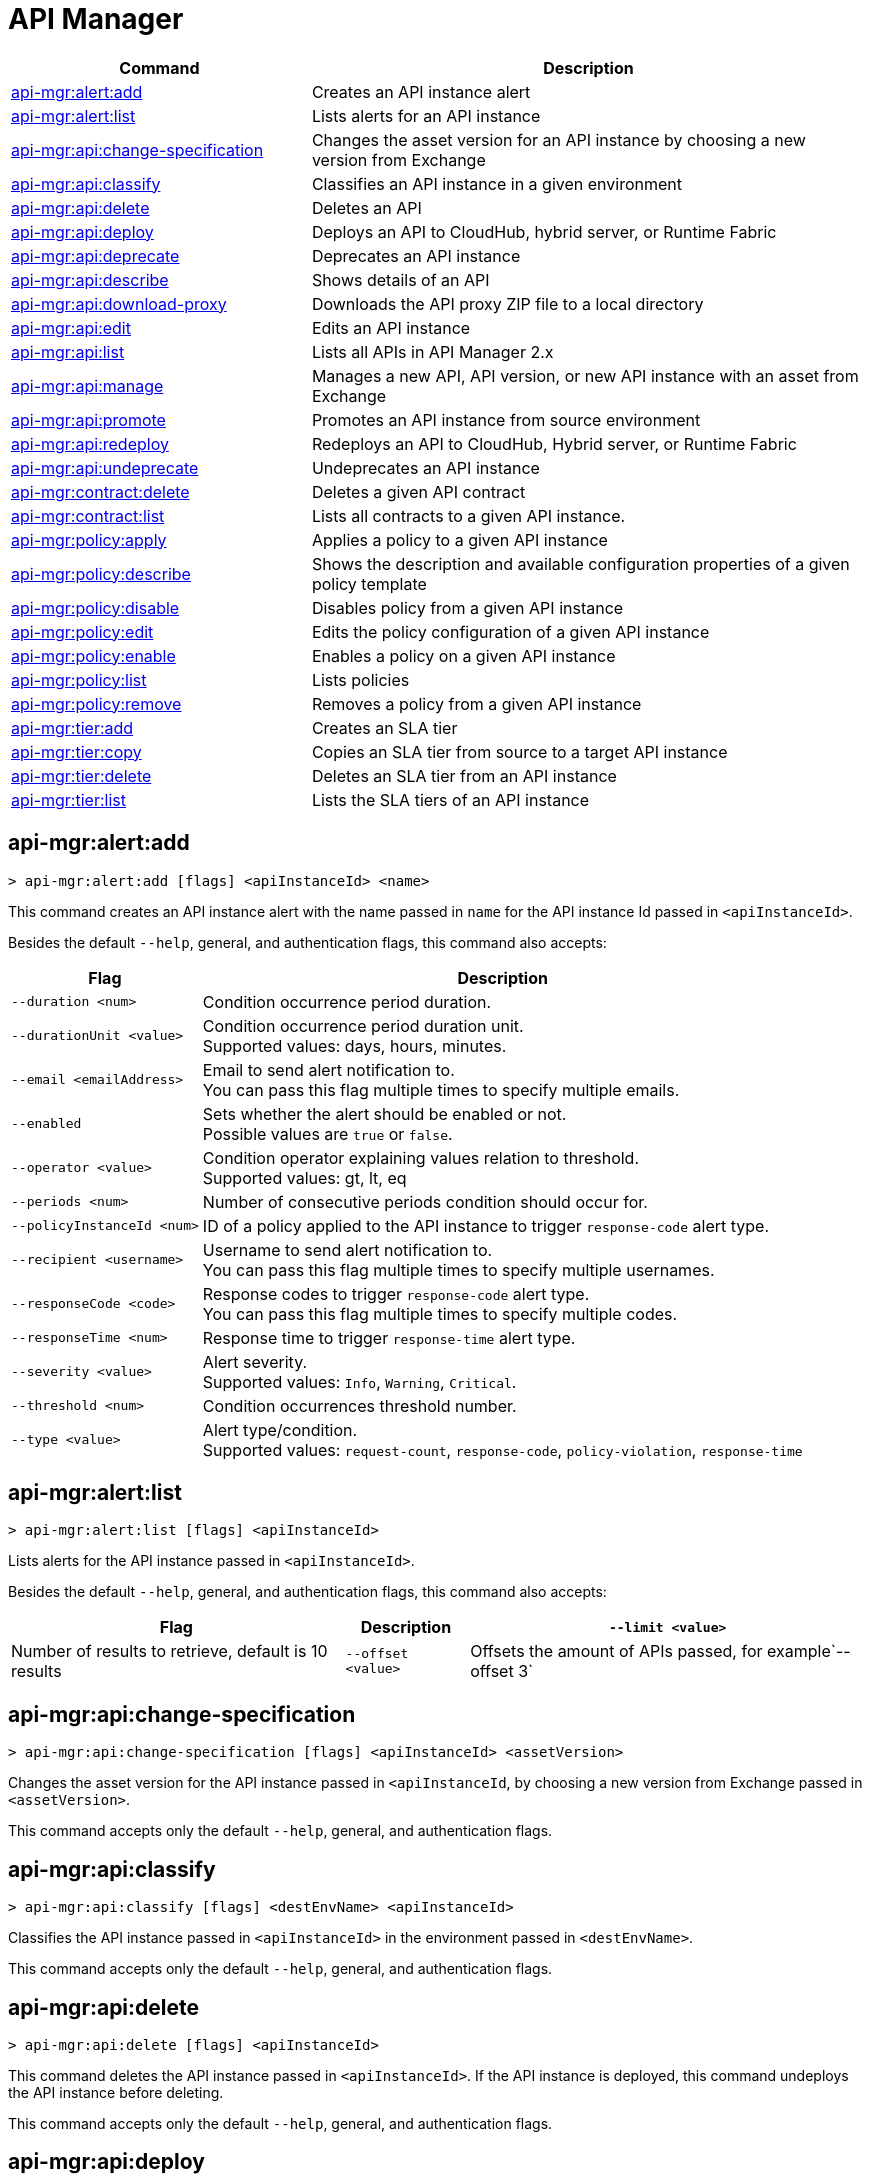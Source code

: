 = API Manager

// tag::summary[]

[%header,cols="35a,65a"]
|===
|Command |Description
|xref:api-mgr.adoc#api-mgr-alert-add[api-mgr:alert:add] | Creates an API instance alert
|xref:api-mgr.adoc#api-mgr-alert-list[api-mgr:alert:list] | Lists alerts for an API instance
|xref:api-mgr.adoc#api-mgr-api-change-specification[api-mgr:api:change-specification] | Changes the asset version for an API instance by choosing a new version from Exchange
|xref:api-mgr.adoc#api-mgr-api-classify[api-mgr:api:classify] |Classifies an API instance in a given environment
|xref:api-mgr.adoc#api-mgr-api-delete[api-mgr:api:delete] | Deletes an API
|xref:api-mgr.adoc#api-mgr-api-deploy[api-mgr:api:deploy] | Deploys an API to CloudHub, hybrid server, or Runtime Fabric
|xref:api-mgr.adoc#api-mgr-api-deprecate[api-mgr:api:deprecate] | Deprecates an API instance
|xref:api-mgr.adoc#api-mgr-api-describe[api-mgr:api:describe] | Shows details of an API
|xref:api-mgr.adoc#api-mgr-api-download-proxy[api-mgr:api:download-proxy] | Downloads the API proxy ZIP file to a local directory
|xref:api-mgr.adoc#api-mgr-api-edit[api-mgr:api:edit] | Edits an API instance
|xref:api-mgr.adoc#api-mgr-api-list[api-mgr:api:list] | Lists all APIs in API Manager 2.x
|xref:api-mgr.adoc#api-mgr-api-manage[api-mgr:api:manage] | Manages a new API, API version, or new API instance with an asset from Exchange
|xref:api-mgr.adoc#api-mgr-api-promote[api-mgr:api:promote] | Promotes an API instance from source environment
|xref:api-mgr.adoc#api-mgr-api-redeploy[api-mgr:api:redeploy] | Redeploys an API to CloudHub, Hybrid server, or Runtime Fabric
|xref:api-mgr.adoc#api-mgr-api-undeprecate[api-mgr:api:undeprecate] | Undeprecates an API instance
|xref:api-mgr.adoc#api-mgr-contract-delete[api-mgr:contract:delete] | Deletes a given API contract
|xref:api-mgr.adoc#api-mgr-contract-list[api-mgr:contract:list] | Lists all contracts to a given API instance.
|xref:api-mgr.adoc#api-mgr-policy-apply[api-mgr:policy:apply] | Applies a policy to a given API instance
|xref:api-mgr.adoc#api-mgr-policy-describe[api-mgr:policy:describe] | Shows the description and available configuration properties of a given policy template
|xref:api-mgr.adoc#api-mgr-policy-disable[api-mgr:policy:disable] | Disables policy from a given API instance
|xref:api-mgr.adoc#api-mgr-policy-edit[api-mgr:policy:edit] | Edits the policy configuration of a given API instance
|xref:api-mgr.adoc#api-mgr-policy-enable[api-mgr:policy:enable] | Enables a policy on a given API instance
|xref:api-mgr.adoc#api-mgr-policy-list[api-mgr:policy:list] | Lists policies
|xref:api-mgr.adoc#api-mgr-policy-remove[api-mgr:policy:remove] | Removes a policy from a given API instance
|xref:api-mgr.adoc#api-mgr-tier-add[api-mgr:tier:add] | Creates an SLA tier
|xref:api-mgr.adoc#api-mgr-tier-copy[api-mgr:tier:copy] | Copies an SLA tier from source to a target API instance
|xref:api-mgr.adoc#api-mgr-tier-delete[api-mgr:tier:delete] | Deletes an SLA tier from an API instance
|xref:api-mgr.adoc#api-mgr-tier-list[api-mgr:tier:list] | Lists the SLA tiers of an API instance
|===

// end::summary[]

// tag::commands[]

[[api-mgr-alert-add]]
== api-mgr:alert:add

----
> api-mgr:alert:add [flags] <apiInstanceId> <name>
----

This command creates an API instance alert with the name passed in `name` for the API instance Id passed in `<apiInstanceId>`.

Besides the default `--help`, general, and authentication flags, this command also accepts:

[%header%autowidth.spread,cols="a,a"]
|===
|Flag |Description
| `--duration <num>` | Condition occurrence period duration.
| `--durationUnit <value>` | Condition occurrence period duration unit. +
Supported values: days, hours, minutes.
| `--email <emailAddress>` | Email to send alert notification to. +
You can pass this flag multiple times to specify multiple emails.
| `--enabled` | Sets whether the alert should be enabled or not. +
Possible values are `true` or `false`.
| `--operator <value>` | Condition operator explaining values relation to threshold. +
Supported values: gt, lt, eq
| `--periods <num>` | Number of consecutive periods condition should occur for.
| `--policyInstanceId <num>` | ID of a policy applied to the API instance to trigger `response-code` alert type.
| `--recipient <username>` | Username to send alert notification to. +
You can pass this flag multiple times to specify multiple usernames.
| `--responseCode <code>` | Response codes to trigger `response-code` alert type. +
You can pass this flag multiple times to specify multiple codes.
| `--responseTime <num>` | Response time to trigger `response-time` alert type.
| `--severity <value>` | Alert severity. +
Supported values: `Info`, `Warning`, `Critical`.
| `--threshold <num>` | Condition occurrences threshold number.
| `--type <value>` | Alert type/condition. +
Supported values: `request-count`, `response-code`, `policy-violation`, `response-time`
|===

[[api-mgr-alert-list]]
== api-mgr:alert:list

----
> api-mgr:alert:list [flags] <apiInstanceId>
----

Lists alerts for the API instance passed in `<apiInstanceId>`.

Besides the default `--help`, general, and authentication flags, this command also accepts:

[%header%autowidth.spread,cols="a,a,a"]
|===
|Flag |Description 
|`--limit <value>` | Number of results to retrieve, default is 10 results
| `--offset <value>` | Offsets the amount of APIs passed, for example`--offset 3`
| `--sort` | Sorts the results in the field name passed, for example, `--sort "Latest Version"`
|===

[[api-mgr-api-change-specification]]
== api-mgr:api:change-specification

----
> api-mgr:api:change-specification [flags] <apiInstanceId> <assetVersion>
----

Changes the asset version for the API instance passed in `<apiInstanceId`,  by choosing a new version from Exchange passed in `<assetVersion>`.

This command accepts only the default `--help`, general, and authentication flags.

[[api-mgr-api-classify]]
== api-mgr:api:classify

----
> api-mgr:api:classify [flags] <destEnvName> <apiInstanceId>
----

Classifies the API instance passed in `<apiInstanceId>` in the  environment passed in `<destEnvName>`.

This command accepts only the default `--help`, general, and authentication flags.

[[api-mgr-api-delete]]
== api-mgr:api:delete

----
> api-mgr:api:delete [flags] <apiInstanceId>
----

This command deletes the API instance passed in `<apiInstanceId>`. If the API instance is deployed, this command undeploys the API instance before deleting.

This command accepts only the default `--help`, general, and authentication flags.

[[api-mgr-api-deploy]]
== api-mgr:api:deploy

----
> api-mgr:api:deploy [flags] <apiInstanceId>
----

This command deploys the API instance passed in <apiInstanceId> to the deployment target specified using the flags described below. You can deploy any undeployed API using this command regardless of if it was created using the API Manager CLI or API Manger UI.

[NOTE]
This command is only supported for endpoints with proxy.

Besides the default `--help`, general, and authentication flags, this command also accepts:

[%header%autowidth.spread,cols="a,a,a"]
|===
|Flag |Description | Example

| `--applicationName <name>`
| Application name
| `--applicationName myMuleApp 643404`

| `--environmentNam <name>`
| Target environment name, used only when deploying APIs from unclassified environments.
| `--environmentName TestEnv 643404`

| `--gatewayVersion <version>`
| The CloudHub Gateway version
| `--gatewayVersion: 9.9.9.9  643404`

| `--overwrite`
| Update application if it exists. +
It has `true` or `false` values.
| `--overwrite: true  643404`

| `--target <id>`
| Hybrid or RTF deployment target ID +
| `--target 1598794 643404`

|===

[[api-mgr-api-deprecate]]
== api-mgr:api:deprecate

----
> api-mgr:api:deprecate [flags] <apiInstanceId>
----

Deprecates the API instance passed in `<apiInstanceId>`.

This command accepts only the default `--help`, general, and authentication flags.

[[api-mgr-api-describe]]
== api-mgr:api:describe

----
> api-mgr:api:describe [flags] <apiInstanceId>
----

Shows details of the API instance passed in `<apiInstanceId>`.

This command has the `--output` flag. Use the `--output` flag to specify the response format. Supported values are `table` (default) and `json`

This command also accepts the default `--help`, general, and authentication flags.

[[api-mgr-api-download-proxy]]
== api-mgr:api:download-proxy

----
> api-mgr:api:download-proxy [flags] <apiInstanceId> <targetPath>
----

This command downloads the API proxy ZIP file of the API instance passed in `<apiInstanceId>` to a local directory specified in `<targetPath>`. You cannot download the API proxy of a Flex Gateway API instance.

Besides the default `--help`, general, and authentication flags, this command also accepts a `gatewayVersion` flag to specify the gateway version you want to download.
For example: `api-mgr:api:download-proxy --gatewayVersion: 4.0.1  643404 /tmp/`

[[api-mgr-api-edit]]
== api-mgr:api:edit

----
> api-mgr:api:edit [flag] <apiInstanceId>
----

This command edits the API instance passed in `<apiInstanceId>`. If the API instance is currently deployed, this command redeploys the edited API instance. +
Besides the default `--help`, general, and authentication flags, this command also accepts:

[%header%autowidth.spread,cols="a,a"]
|===
|Flag |Description
| ` -f, --isFlex`
| Indicates whether you are managing this API instance in FlexGateway. +
This flag has `true` or `false` values.

| `-m, --muleVersion4OrAbove`
| Indicates whether you are managing this API instance in Mule 4 or above. +
This flag has `true` or `false` values.

| `-p, --withProxy`
| Indicates whether the endpoint should use a proxy. +
This flag has `true` or `false` values.

| `-r, --referencesUserDomain`
| Indicates whether a proxy should reference a user domain. +
This flag has `true` or `false` values.

| `--apiInstanceLabel <value>`
| API instance label, optional

| `--deploymentType <option>`
| Deployment type +
Supported options are `cloudhub`, `hybrid`, or `rtf`.

| `--endpointUri <value>`
| Consumer endpoint URI

| `--path <value>`
| Proxy path

| `--port <value>`
| Proxy port

| `--providerId <value>`
| Optional Client Identity Provider Id in which the API is associated with. Default is Anypoint Platfrom Client Provider.

| `--responseTimeout <value>`
| Your maximum response timeout

| `--scheme <value>`
| Proxy scheme. +
Supported values are `http`, or `https`.

| `--serviceName <value>`
| WSDL service name

| `--serviceNamespace <value>`
| WSDL service namespace

| `--servicePort <value>`
| WSDL service port

| `--uri <value>`
| Implementation URI

|===

[[api-mgr-api-list]]
== api-mgr:api:list

----
> api-mgr:api:list [flags]
----

Lists all APIs in API Manager 2.x.

Besides the default `--help`, general, and authentication flags, this command also accepts:

[%header%autowidth.spread,cols="a,a"]
|===
|Flag |Description
| `--apiVersion <value>`    | API version by which to filter results
| `--assetId <value>`       | Asset ID by which to filter results
| `--instanceLabel <value>` | API instance label by which to filter results
| `--limit <num>`           | Number of results to retrieve
| `--offset=value` | Offsets the amount of APIs passed.
| `--sort` | Sorts the results in the field name passed.
|===

[[api-mgr-api-manage]]
== api-mgr:api:manage

----
> api-mgr:api:manage [flags] <assetId> <assetVersion>
----

Manages a new API, API version, or new API instance with the Exchange asset passed in `<assetId>`, and the version passed in `<assetVersion>`.

If you do not indicated if this is a Flex Gateway or Mule API instance, the command assumes it is a Flex Gateway instance.

Besides the default `--help`, general, and authentication flags, this command also accepts:

[%header%autowidth.spread,cols="a,a"]
|===
|Flag |Description

| ` -f, --isFlex`
| Indicates whether you are managing this API instance in Flex Gateway. +
This flag has `true` or `false` values.

| `-m, --muleVersion4OrAbove`
| Indicates whether you are managing this API instance in Mule 4 or above. +
This flag has `true` or `false` values.

| `-p, --withProxy`
| Indicates whether the endpoint should use a proxy. +
This flag has `true` or `false` values.

| `-r, --referencesUserDomain`
| Indicates whether a proxy should reference a user domain. +
This flag has `true` or `false` values.

| `--apiInstanceLabel <value>`
| API instance label, optional

| `--deploymentType <option>`
| Deployment type. +
Supported values are `cloudhub`, `hybrid`, or `rtf`.

| `--endpointUri <value>`
| Consumer endpoint URI

| `--path <value>`
| Proxy path

| `--port <value>`
| Proxy port

| `--providerId <value>`
| Optional Client Identity Provider Id in which the API is associated with. Default is Anypoint Platfrom Client Provider.

| `--responseTimeout <value>`
| Response timeout

| `--scheme <value>`
| Proxy scheme. +
Supported values are `http` or `https`.

| `--serviceName <value>`
| WSDL service name. Flex Gateway does not support this flag.

| `--serviceNamespace <value>`
| WSDL service namespace. Flex Gateway does not support this flag.

| `--servicePort <value>`
| WSDL service port. Flex Gateway does not support this flag.

| `--type <option>` | Endpoint type. Supported options are http, raml, and wsdl, <options: http|raml|wsdl>.

| `--uri <value>`
| Implementation URI

|===

[[api-mgr-api-promote]]
== api-mgr:api:promote

----
> api-mgr:api:promote [flags] <apiInstanceId> <sourceEnvId>
----

Promotes the API instance passed in `<apiInstanceId>` from the source environment in `<sourceEnvId>`.

Besides the default `--help`, general, and authentication flags, this command also accepts:

[%header%autowidth.spread,cols="a,a"]
|===
|Flag |Description
| `-a, --copyAlerts`
| Indicates whether to copy alerts. +
This flag has `true` or `false` values. Default Value is `true`

| `-p, --copyPolicies`
|Indicates whether to copy policies. +
This flag has `true` or `false` values. Default Value is `true`

| `-t, --copyTiers`
|Indicates whether to copy tiers. +
This flag has `true` or `false` values. Default Value is `true`
|===

[[api-mgr-api-redeploy]]
== api-mgr:api:redeploy

----
> api-mgr:api:redeploy [flags] <apiInstanceId>
----

Redeploys the API instance passed in `<apiInstanceId>` to the deployment target set up in the flags described below.

Besides the default `--help`, general, and authentication flags, this command also accepts:

[%header%autowidth.spread,cols="a,a"]
|===
|Flag |Description
| `--applicationName <name>`
| Application name

| `--environmentName <name>`
| Target environment name. +
 Must be provided to redeploy APIs from unclassified environments.

| `--gatewayVersion <version>`
| CloudHub Gateway version

| `--overwrite`
| Update application if exists. +
This flag has `true` or `false` values. Default Value is `true`

| `--target <id>`
| Hybrid or RTF deployment target ID

|===

[[api-mgr-api-undeprecate]]
== api-mgr:api:undeprecate

----
> api-mgr:api:undeprecate [flags] <apiInstanceId>
----

Undeprecates the API instance passed in `<apiInstanceId>`.

This command accepts only the default `--help`, general, and authentication flags.

[[api-mgr-contract-delete]]
== api-mgr:contract:delete

----
> api-mgr:contract:delete [flags] <apiInstanceId> <clientId>
----

This command deletes the contract between the API instance passed in `<apiInstanceId>`, and the client passed in `<clientId>`.

This command accepts only the default `--help`, general, and authentication flags`.

[[api-mgr-contract-list]]
== api-mgr:contract:list

----
> api-mgr:contract:list [flags] <apiInstanceId> [searchText]
----

Lists all contracts of the API passed in `<apiInstanceId>`.

[TIP]
You can specify keywords in searchText to limit results to APIs containing those specific keywords.

Besides the default `--help`, general, and authentication flags, this command also accepts:

[%header%autowidth.spread,cols="a,a,a"]
|===
|Flag |Description |Example
|`--limit` | Number of results to retrieve | `--limit 2`
|`--offset` | Offsets the amount of APIs passed | `--offset 3 643404`

|`--sort` | Sorts the results in the field name passed | `--sort "Latest Version" 643404`
|===

[[api-mgr-policy-apply]]
== api-mgr:policy:apply

----
> api-mgr:policy:apply [flags] <apiInstanceId> <policyId>
----

Applies the policy passed in `<policyId>` to the API instance passed in `<apiInstanceId>`.

Besides the default `--help`, general, and authentication flags, this command also accepts:

[%header%autowidth.spread,cols="a,a"]
|===
|Flag |Description
| `-c, --config [configJSON]`
| Pass the configuration data as a JSON string. +
For example, `api-mgr:policy:apply -c '{"property": "value"}'`

| `--configFile [file]`
| Pass the configuration data as a file. +
For example, `api-mgr policy apply --configFile ./config.json`

| `--groupId <value>`
| Mule 4 policy group ID. +
If no value is provided, this value defaults to MuleSoft group ID.

| `-p, --pointcut [dataJSON]`
| Pass pointcut data as JSON strings. +
For example `api-mgr:policy:apply (...) -p '[{"methodRegex":"GET\|PUT","uriTemplateRegex":"/users*"}]'`

| `--policyVersion <value>`
| Mule 4 policy version

|===

The following example defines a rate limit of one request every ten seconds:

----
{
        "rateLimits": [{
            "maximumRequests": 1,
            "timePeriodInMilliseconds": 10000
        }],
        "clusterizable": true,
        "exposeHeaders": false
    }
----

[[api-mgr-policy-describe]]
== api-mgr:policy:describe

----
> api-mgr:policy:describe [flags] <policyId>
----

This command shows the description and available configuration properties of the policy passed in `<policyId>`. +

Besides the default `--help`, general, and authentication flags, this command also accepts:

[%header%autowidth.spread,cols="a,a"]
|===
|Flag |Description


| `--groupId <value>`
| Mule4 policy group ID. +
Defaults to MuleSoft group ID when not provided.
| `--policyVersion <value>`
| Mule4 policy version
| `--output` <value>. | Specify the response format. + 
Supported values are `table` (default) and `json`

|===

[[api-mgr-policy-disable]]
== api-mgr:policy:disable

----
> api-mgr:policy:disable [flags] <apiInstanceId> <policyInstanceId>
----

This command disables the policy passed in `<policyInstanceId>` from the API instance passed in `<apiInstanceId>`.

This command accepts only the default flag `--help`, general, and authentication flags.

[[api-mgr-policy-edit]]
== api-mgr:policy:edit

----
> api-mgr:policy:edit [flags] <apiInstanceId> <policyInstanceId>
----

This command edits the policy configuration passed in `<policyInstanceId>` of the API instance passed in `<apiInstanceId>`.

Besides the default `--help`, general, and authentication flags, this command also accepts:

[%header%autowidth.spread,cols="a,a"]
|===
|Flag |Description
| `-c, --config [configJSON`]
| Pass the configuration data as a JSON string. +
For example, `api-mgr:policy:apply -c '{"property": "value"}'`

| `-p, --pointcut [dataJSON]`
| Pass pointcut data as JSON strings. +
For example `api-mgr:policy:apply (...) -p '[{"methodRegex":"GET\|PUT","uriTemplateRegex":"/users*"}]'`
|===

[[api-mgr-policy-enable]]
== api-mgr:policy:enable

----
> api-mgr:policy:enable [flags] <apiInstanceId> <policyInstanceId>
----

This command enables the policy passed in `<policyInstanceId>` for the API instance passed in `<apiInstanceId>`.

This command accepts only the default flag `--help`, general, and authentication flags.

[[api-mgr-policy-list]]
== api-mgr:policy:list

----
> api-mgr:policy:list [flags] [apiInstanceId]
----

This command lists all policies for all APIs in API Manager 2.x. +
When the `[apiInstanceId]` flag is specified, this command lists the policies applied to that API instance. Not specifying the `[apiInstanceId]` will list all policies for all APIs.

Besides the default `--help`, general, and authentication flags, this command also accepts the `-m, --muleVersion4OrAbove` flag which has `true` or `false` values. +

[[api-mgr-policy-remove]]
== api-mgr:policy:remove

----
> api-mgr:policy:remove [flags] <apiInstanceId> <policyInstanceId>
----

This command removes the policy specified in `<policyInstanceId>` from the API instance passed in `<apiInstanceId>`.

This command accepts only the default flag `--help`, general, and authentication flags.

[[api-mgr-tier-add]]
== api-mgr:tier:add

----
> api-mgr:tier:add [flags] <apiInstanceId>
----

This command creates an SLA tier for the API instance passed in `<apiInstanceId>`.

Besides the default `--help`, general, and authentication flags, this command also accepts:

[%header%autowidth.spread,cols="a,a"]
|===
|Flag |Description
| `-a, --autoApprove`
| Indicates whether the SAL tier should be auto-approved. +
This command only has `true` or `false` values.

| `--name <value>`
| Tier name

| `--description <value>`
| Tier description

| `-l, --limit <value>`
|Single instance of an SLA tier limit in the form `--limit A,B,C` where:

* `A` is a boolean indicating whether or not this limit should be visible.
* `B` is a number of requests per "C" time period.
* `C` is the time period unit. Time period options are:
** `ms`(millisecond)
** `sec`(second)
** `min`(minute)
** `hr`(hour)
** `d`(day)
** `wk`(week)
** `mo`(month)
** `yr`(year)

For example: `--limit true,100,min` is a visible limit of 100 requests per minute. +

[TIP]
To create multiple limits, you can provide multiple `--limit` options. +
For example: `-l true,100,sec -l false,20,min`

|===

[[api-mgr-tier-copy]]
== api-mgr:tier:copy

----
> api-mgr:tier:copy [flags] <sourceAPIInstanceId> <targetAPIInstanceId>
----

This command copies the SLA tier from the API instance passed in `<sourceAPIInstanceId>` to the API instance Id passed in `<targetAPIInstanceId>`.

This command accepts only the default `--help`, general, and authentication flags`.

[[api-mgr-tier-delete]]
== api-mgr:tier:delete

----
> api-mgr:tier:delete [flags] <apiInstanceId> <tierId>
----

This command deletes the SLA tier passed in `<tierId>` from API instance passed in `<apiInstanceId>`.

This command accepts only the default `--help`, general, and authentication flags.

[[api-mgr-tier-list]]
== api-mgr:tier:list
----
> api-mgr:tier:list [flags] <apiInstanceId> [searchText]
----

This command lists the SLA tiers of the  API instance passed in `<apiInstanceId>`.

Besides the default `--help`, general, and authentication flags, this command also accepts:

[%header%autowidth.spread,cols="a,a,a"]
|===
|Flag |Description | Example
|`--limit` | Number of results to retrieve | `--limit 2`
|`--offset` | Offsets the amount of APIs passed | `--offset 3`
| `--output`| Specifies the response format |  `--output json`
|`--sort` | Sorts the results in the field name passed | `--sort "Latest Version"`
|===

// end::commands[]
